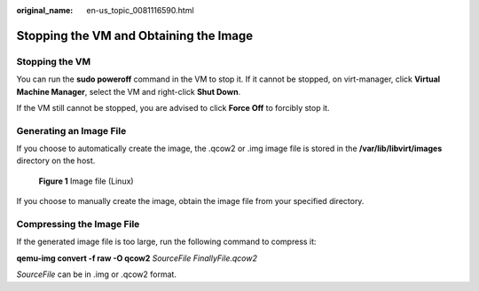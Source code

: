 :original_name: en-us_topic_0081116590.html

.. _en-us_topic_0081116590:

Stopping the VM and Obtaining the Image
=======================================

Stopping the VM
---------------

You can run the **sudo poweroff** command in the VM to stop it. If it cannot be stopped, on virt-manager, click **Virtual Machine Manager**, select the VM and right-click **Shut Down**.

If the VM still cannot be stopped, you are advised to click **Force Off** to forcibly stop it.

Generating an Image File
------------------------

If you choose to automatically create the image, the .qcow2 or .img image file is stored in the **/var/lib/libvirt/images** directory on the host.


.. figure:: /_static/images/en-us_image_0110273640.png
   :alt: **Figure 1** Image file (Linux)

   **Figure 1** Image file (Linux)

If you choose to manually create the image, obtain the image file from your specified directory.

Compressing the Image File
--------------------------

If the generated image file is too large, run the following command to compress it:

**qemu-img convert -f raw -O qcow2** *SourceFile* *FinallyFile.qcow2*

*SourceFile* can be in .img or .qcow2 format.
